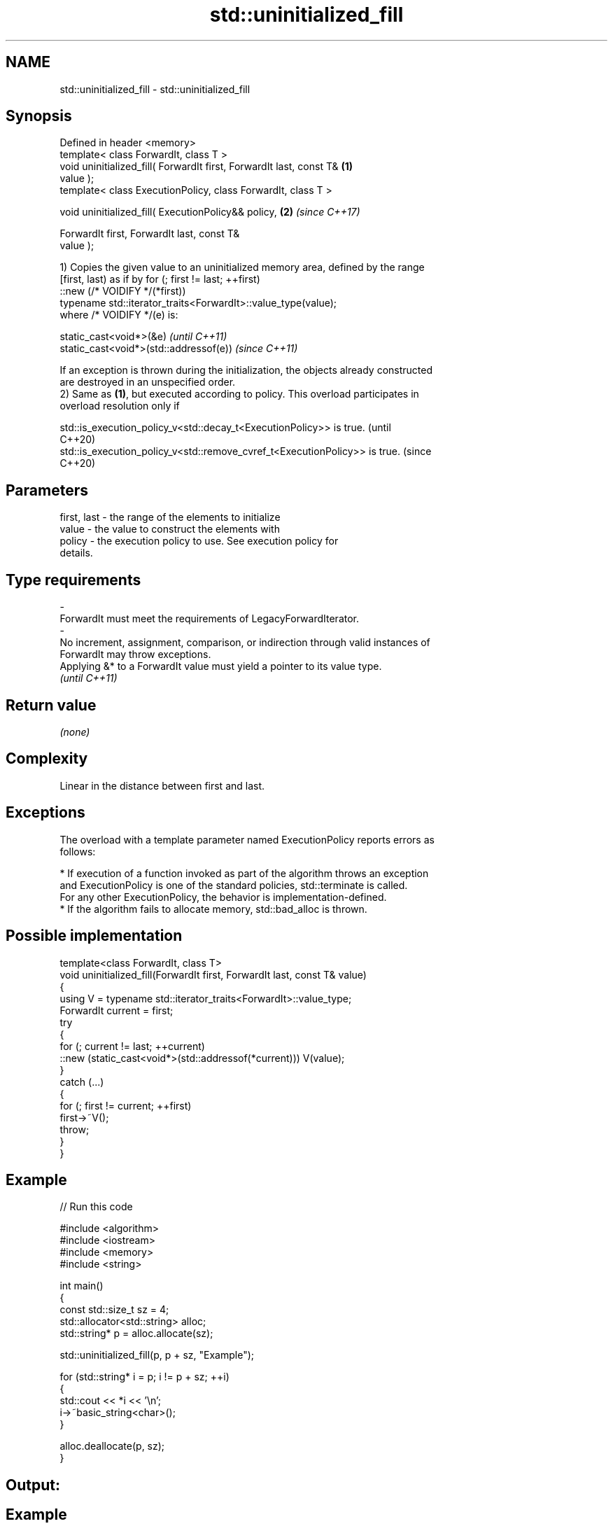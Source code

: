 .TH std::uninitialized_fill 3 "2024.06.10" "http://cppreference.com" "C++ Standard Libary"
.SH NAME
std::uninitialized_fill \- std::uninitialized_fill

.SH Synopsis
   Defined in header <memory>
   template< class ForwardIt, class T >
   void uninitialized_fill( ForwardIt first, ForwardIt last, const T& \fB(1)\fP
   value );
   template< class ExecutionPolicy, class ForwardIt, class T >

   void uninitialized_fill( ExecutionPolicy&& policy,                 \fB(2)\fP \fI(since C++17)\fP

                            ForwardIt first, ForwardIt last, const T&
   value );

   1) Copies the given value to an uninitialized memory area, defined by the range
   [first, last) as if by for (; first != last; ++first)
       ::new (/* VOIDIFY */(*first))
           typename std::iterator_traits<ForwardIt>::value_type(value);
   where /* VOIDIFY */(e) is:

   static_cast<void*>(&e)                \fI(until C++11)\fP
   static_cast<void*>(std::addressof(e)) \fI(since C++11)\fP

   If an exception is thrown during the initialization, the objects already constructed
   are destroyed in an unspecified order.
   2) Same as \fB(1)\fP, but executed according to policy. This overload participates in
   overload resolution only if

   std::is_execution_policy_v<std::decay_t<ExecutionPolicy>> is true.        (until
                                                                             C++20)
   std::is_execution_policy_v<std::remove_cvref_t<ExecutionPolicy>> is true. (since
                                                                             C++20)

.SH Parameters

   first, last          -         the range of the elements to initialize
   value                -         the value to construct the elements with
   policy               -         the execution policy to use. See execution policy for
                                  details.
.SH Type requirements
   -
   ForwardIt must meet the requirements of LegacyForwardIterator.
   -
   No increment, assignment, comparison, or indirection through valid instances of
   ForwardIt may throw exceptions.
   Applying &* to a ForwardIt value must yield a pointer to its value type.
   \fI(until C++11)\fP

.SH Return value

   \fI(none)\fP

.SH Complexity

   Linear in the distance between first and last.

.SH Exceptions

   The overload with a template parameter named ExecutionPolicy reports errors as
   follows:

     * If execution of a function invoked as part of the algorithm throws an exception
       and ExecutionPolicy is one of the standard policies, std::terminate is called.
       For any other ExecutionPolicy, the behavior is implementation-defined.
     * If the algorithm fails to allocate memory, std::bad_alloc is thrown.

.SH Possible implementation

   template<class ForwardIt, class T>
   void uninitialized_fill(ForwardIt first, ForwardIt last, const T& value)
   {
       using V = typename std::iterator_traits<ForwardIt>::value_type;
       ForwardIt current = first;
       try
       {
           for (; current != last; ++current)
               ::new (static_cast<void*>(std::addressof(*current))) V(value);
       }
       catch (...)
       {
           for (; first != current; ++first)
               first->~V();
           throw;
       }
   }

.SH Example


// Run this code

 #include <algorithm>
 #include <iostream>
 #include <memory>
 #include <string>

 int main()
 {
     const std::size_t sz = 4;
     std::allocator<std::string> alloc;
     std::string* p = alloc.allocate(sz);

     std::uninitialized_fill(p, p + sz, "Example");

     for (std::string* i = p; i != p + sz; ++i)
     {
         std::cout << *i << '\\n';
         i->~basic_string<char>();
     }

     alloc.deallocate(p, sz);
 }

.SH Output:

.SH Example
.SH Example
.SH Example
.SH Example

   Defect reports

   The following behavior-changing defect reports were applied retroactively to
   previously published C++ standards.

      DR    Applied to          Behavior as published              Correct behavior
                       given T as the value type of ForwardIt,
   LWG 866  C++98      if                                      uses global replacement-
                       T::operator new exists, the program     new instead
                       might be ill-formed
   LWG 2433 C++11      this algorithm might be hijacked by     uses std::addressof
                       overloaded operator&
   LWG 3870 C++20      this algorithm might create objects on  kept disallowed
                       a const storage

.SH See also

                              copies an object to an uninitialized area of memory,
   uninitialized_fill_n       defined by a start and a count
                              \fI(function template)\fP
   ranges::uninitialized_fill copies an object to an uninitialized area of memory,
   (C++20)                    defined by a range
                              (niebloid)
